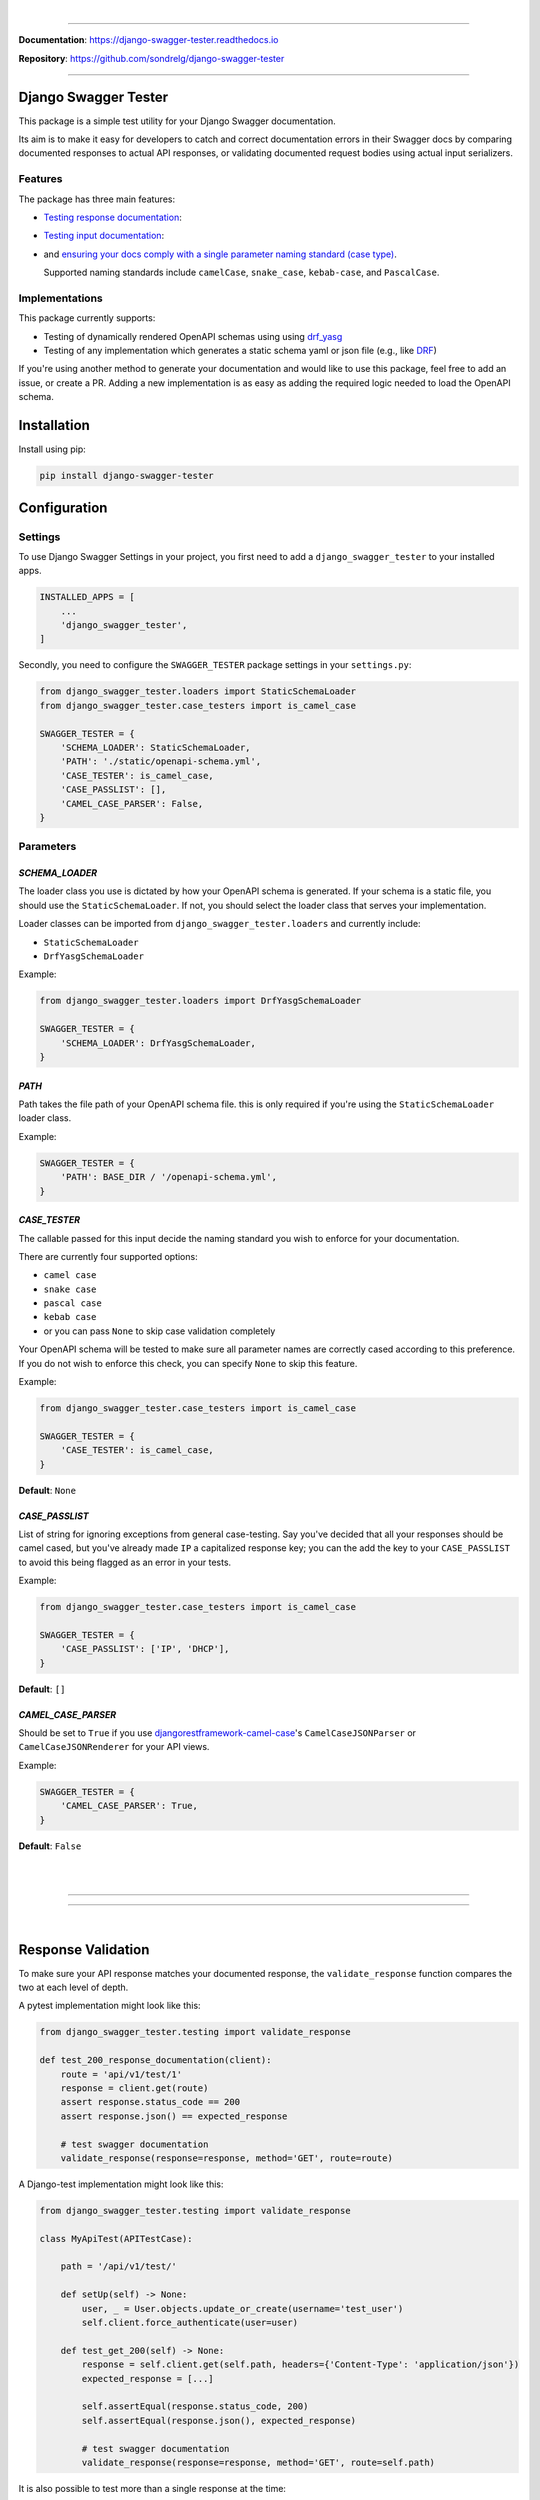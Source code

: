 .. raw:: html

    <p align="center">
        <a href="https://django-swagger-tester.readthedocs.io/">
        <img width="650px" src="https://raw.githubusercontent.com/sondrelg/django-swagger-tester/master/docs/img/package_logo.png" alt='logo'></a>
    </p>
    <p align="center">
      <em>A Django test utility for validating Swagger documentation</em>
    </p>

|

.. raw:: html

    <p align="center">
    <a href="https://pypi.org/project/django-swagger-tester/">
        <img src="https://img.shields.io/pypi/v/django-swagger-tester.svg" alt="Package version">
    </a>
    <a href="https://django-swagger-tester.readthedocs.io/en/latest/?badge=latest">
        <img src="https://readthedocs.org/projects/django-swagger-tester/badge/?version=latest" alt="Documentation status">
    </a>
    <a href="https://codecov.io/gh/sondrelg/django-swagger-tester">
        <img src="https://codecov.io/gh/sondrelg/django-swagger-tester/branch/master/graph/badge.svg" alt="Code coverage">
    </a>
    <a href="https://pypi.org/project/django-swagger-tester/">
        <img src="https://img.shields.io/pypi/pyversions/django-swagger-tester.svg" alt="Supported Python versions">
    </a>
    <a href="https://pypi.python.org/pypi/django-swagger-tester">
        <img src="https://img.shields.io/pypi/djversions/django-swagger-tester.svg" alt="Supported Django versions">
    </a>
    </p>
    <p align="center">
    <a href="https://pypi.org/project/django-swagger-tester/">
        <img src="https://img.shields.io/badge/code%20style-black-000000.svg" alt="Code style Black">
    </a>
    <a href="http://mypy-lang.org/">
        <img src="http://www.mypy-lang.org/static/mypy_badge.svg" alt="Checked with mypy">
    </a>
    <a href="https://github.com/pre-commit/pre-commit">
        <img src="https://img.shields.io/badge/pre--commit-enabled-brightgreen?logo=pre-commit&logoColor=white" alt="Pre-commit enabled">
    </a>
    </p>

--------------

**Documentation**: `https://django-swagger-tester.readthedocs.io <https://django-swagger-tester.readthedocs.io/en/latest/?badge=latest>`_

**Repository**: `https://github.com/sondrelg/django-swagger-tester <https://github.com/sondrelg/django-swagger-tester>`_

--------------

Django Swagger Tester
=====================

This package is a simple test utility for your Django Swagger documentation.

Its aim is to make it easy for developers to catch and correct documentation errors in their Swagger docs by
comparing documented responses to actual API responses, or validating documented request bodies using actual input serializers.

Features
--------

The package has three main features:

-  `Testing response documentation`_:

.. raw:: html

    <p align="center">
        <img width="750px" src="https://github.com/sondrelg/django-swagger-tester/blob/master/docs/img/response.png" alt='logo'></a>
    </p>

-  `Testing input documentation`_:

.. raw:: html

    <p align="center">
        <img width="750px" src="https://github.com/sondrelg/django-swagger-tester/blob/master/docs/img/input.png" alt='logo'></a>
    </p>


-  and `ensuring your docs comply with a single parameter naming standard (case type)`_.

   Supported naming standards include ``camelCase``, ``snake_case``,
   ``kebab-case``, and ``PascalCase``.

Implementations
---------------

This package currently supports:

- Testing of dynamically rendered OpenAPI schemas using using `drf_yasg`_
- Testing of any implementation which generates a static schema yaml or json file (e.g., like `DRF`_)


If you're using another method to generate your documentation and would like to use this package, feel free to add an issue, or create a PR. Adding a new implementation is as easy as adding the required logic needed to load the OpenAPI schema.

Installation
============

Install using pip:

.. code:: python

   pip install django-swagger-tester

Configuration
=============

Settings
--------

To use Django Swagger Settings in your project, you first need to add a ``django_swagger_tester`` to your installed apps.

.. code:: python

    INSTALLED_APPS = [
        ...
        'django_swagger_tester',
    ]

Secondly, you need to configure the ``SWAGGER_TESTER`` package settings in your ``settings.py``:

.. code:: python

    from django_swagger_tester.loaders import StaticSchemaLoader
    from django_swagger_tester.case_testers import is_camel_case

    SWAGGER_TESTER = {
        'SCHEMA_LOADER': StaticSchemaLoader,
        'PATH': './static/openapi-schema.yml',
        'CASE_TESTER': is_camel_case,
        'CASE_PASSLIST': [],
        'CAMEL_CASE_PARSER': False,
    }

Parameters
----------

*SCHEMA_LOADER*
~~~~~~~~~~~~~~~

The loader class you use is dictated by how your OpenAPI schema is generated. If your schema is a static file, you should use the ``StaticSchemaLoader``. If not, you should select the loader class that serves your implementation.

Loader classes can be imported from ``django_swagger_tester.loaders`` and currently include:

- ``StaticSchemaLoader``
- ``DrfYasgSchemaLoader``

Example:

.. code:: python

    from django_swagger_tester.loaders import DrfYasgSchemaLoader

    SWAGGER_TESTER = {
        'SCHEMA_LOADER': DrfYasgSchemaLoader,
    }


*PATH*
~~~~~~

Path takes the file path of your OpenAPI schema file. this is only required if you're using the ``StaticSchemaLoader`` loader class.

Example:

.. code:: python

  SWAGGER_TESTER = {
      'PATH': BASE_DIR / '/openapi-schema.yml',
  }

*CASE_TESTER*
~~~~~~~~~~~~~

The callable passed for this input decide the naming standard you wish to enforce for your documentation.

There are currently four supported options:

-  ``camel case``
-  ``snake case``
-  ``pascal case``
-  ``kebab case``
- or you can pass ``None`` to skip case validation completely

Your OpenAPI schema will be tested to make sure all parameter names
are correctly cased according to this preference. If you do not wish
to enforce this check, you can specify ``None`` to skip this feature.

Example:

.. code:: python

    from django_swagger_tester.case_testers import is_camel_case

    SWAGGER_TESTER = {
        'CASE_TESTER': is_camel_case,
    }

**Default**: ``None``

*CASE_PASSLIST*
~~~~~~~~~~~~~~~~

List of string for ignoring exceptions from general case-testing. Say you've decided that all your responses should be camel cased, but you've already made ``IP`` a capitalized response key; you can the add the key to your ``CASE_PASSLIST`` to avoid this being flagged as an error in your tests.

Example:

.. code:: python

    from django_swagger_tester.case_testers import is_camel_case

    SWAGGER_TESTER = {
        'CASE_PASSLIST': ['IP', 'DHCP'],
    }

**Default**: ``[]``

*CAMEL_CASE_PARSER*
~~~~~~~~~~~~~~~~~~~

Should be set to ``True`` if you use `djangorestframework-camel-case <https://github.com/vbabiy/djangorestframework-camel-case>`_'s
``CamelCaseJSONParser`` or ``CamelCaseJSONRenderer`` for your API views.

Example:

.. code:: python

  SWAGGER_TESTER = {
      'CAMEL_CASE_PARSER': True,
  }

**Default**: ``False``

|
|

--------------

.. raw:: html

    <p align="center">
        <b>Please Note</b>
    </p>
    <p align="center">
        The following sections contain simplified versions of the
        <a href="https://django-swagger-tester.readthedocs.io/">docs</a>.
        They are included to give you a quick indication of how the package functions.
    </p>
    <p align="center">
        If you decide to implement Django Swagger Tester functions, it's better to read the <a href="https://django-swagger-tester.readthedocs.io/">docs</a>.
    </p>

--------------

|

Response Validation
===================

To make sure your API response matches your documented response, the ``validate_response`` function compares the two at each level of depth.

A pytest implementation might look like this:

.. code:: python

    from django_swagger_tester.testing import validate_response

    def test_200_response_documentation(client):
        route = 'api/v1/test/1'
        response = client.get(route)
        assert response.status_code == 200
        assert response.json() == expected_response

        # test swagger documentation
        validate_response(response=response, method='GET', route=route)

A Django-test implementation might look like this:

.. code-block:: python

    from django_swagger_tester.testing import validate_response

    class MyApiTest(APITestCase):

        path = '/api/v1/test/'

        def setUp(self) -> None:
            user, _ = User.objects.update_or_create(username='test_user')
            self.client.force_authenticate(user=user)

        def test_get_200(self) -> None:
            response = self.client.get(self.path, headers={'Content-Type': 'application/json'})
            expected_response = [...]

            self.assertEqual(response.status_code, 200)
            self.assertEqual(response.json(), expected_response)

            # test swagger documentation
            validate_response(response=response, method='GET', route=self.path)

It is also possible to test more than a single response at the time:

.. code:: python

    def test_post_endpoint_responses(client):
        # 201 - Resource created
        response = client.post(...)
        validate_response(response=response, method='POST', route='api/v1/test/')

        # 400 - Bad data
        response = client.post(...)
        validate_response(response=response, method='POST', route='api/v1/test/')

    def test_get_endpoint_responses(client):
        # 200 - Fetch resource
        response = client.get(...)
        validate_response(response=response, method='GET', route='api/v1/test/<id>')

        # 404 - Bad ID
        response = client.get(...)
        validate_response(response=response, method='GET', route='api/v1/test/<bad id>')

Errors
------

When found, errors will be raised in the following format:

.. code-block:: shell

    django_swagger_tester.exceptions.SwaggerDocumentationError: Item is misspecified:

    Summary
    -------------------------------------------------------------------------------------------

    Error:      The following properties seem to be missing from your response body: length, width.

    Expected:   {'name': 'Saab', 'color': 'Yellow', 'height': 'Medium height', 'width': 'Very wide', 'length': '2 meters'}
    Received:   {'name': 'Saab', 'color': 'Yellow', 'height': 'Medium height'}

    Hint:       Remove the key(s) from you Swagger docs, or include it in your API response.
    Sequence:   init.list

    -------------------------------------------------------------------------------------------

    * If you need more details: set `verbose=True`

``Expected`` describes the response data, and ``Received`` describes the schema. In this example, the response data is
missing two attributes, ``height`` and ``width``, documented in the OpenAPI schema indicating that either the response needs to include more data, or
that the OpenAPI schema should be corrected.

Some errors will include hints to help you understand what actions to take, to rectify the error.

Finally, all errors will include a ``Sequence`` string indicating how the response tester has iterated through the orignal data structure, before finding an error.


Input Validation
================

To make sure your request body documentation is accurate, and will stay accurate, you can use endpoint serializers to validate your schema directly.

``validate_input_serializer`` constructs an example representation of the documented request body, and passes it to the serializer it is given. This means it's only useful if you use serializers for validating your incoming request data.

A Django test implementation of input validation for a whole project could be structured like this:

.. code:: python

    from django.test import SimpleTestCase
    from django_swagger_tester.testing import validate_input_serializer

    from api.serializers.validation.request_bodies import ...


    class TestSwaggerInput(SimpleTestCase):
        endpoints = [
            {
                'api/v1/orders/': [
                    ('POST', ValidatePostOrderBody),
                    ('PUT', ValidatePutOrderBody),
                    ('DELETE', ValidateDeleteOrderBody)
                ]
            },
            {
                'api/v1/orders/<id>/entries/': [
                    ('POST', ValidatePostEntryBody),
                    ('PUT', ValidatePutEntryBody),
                    ('DELETE', ValidateEntryDeleteBody)
                ]
            },
        ]

        def test_swagger_input(self) -> None:
            """
            Verifies that the documented request bodies are valid.
            """
            for endpoint in self.endpoints:
                for route, values in endpoint.items():
                    for method, serializer in values:
                        validate_input_serializer(serializer=serializer, method=method, route=route)

.. _`https://django-swagger-tester.readthedocs.io/`: https://django-swagger-tester.readthedocs.io/en/latest/?badge=latest
.. _Testing response documentation: https://django-swagger-tester.readthedocs.io/en/latest/implementation.html#response-validation
.. _Testing input documentation: https://django-swagger-tester.readthedocs.io/en/latest/implementation.html#input-validation
.. _ensuring your docs comply with a single parameter naming standard (case type): https://django-swagger-tester.readthedocs.io/en/latest/implementation.html#case-checking
.. _drf_yasg: https://github.com/axnsan12/drf-yasg
.. _documentation: https://django-swagger-tester.readthedocs.io/
.. _docs: https://django-swagger-tester.readthedocs.io/
.. _drf: https://www.django-rest-framework.org/topics/documenting-your-api/#generating-documentation-from-openapi-schemas
